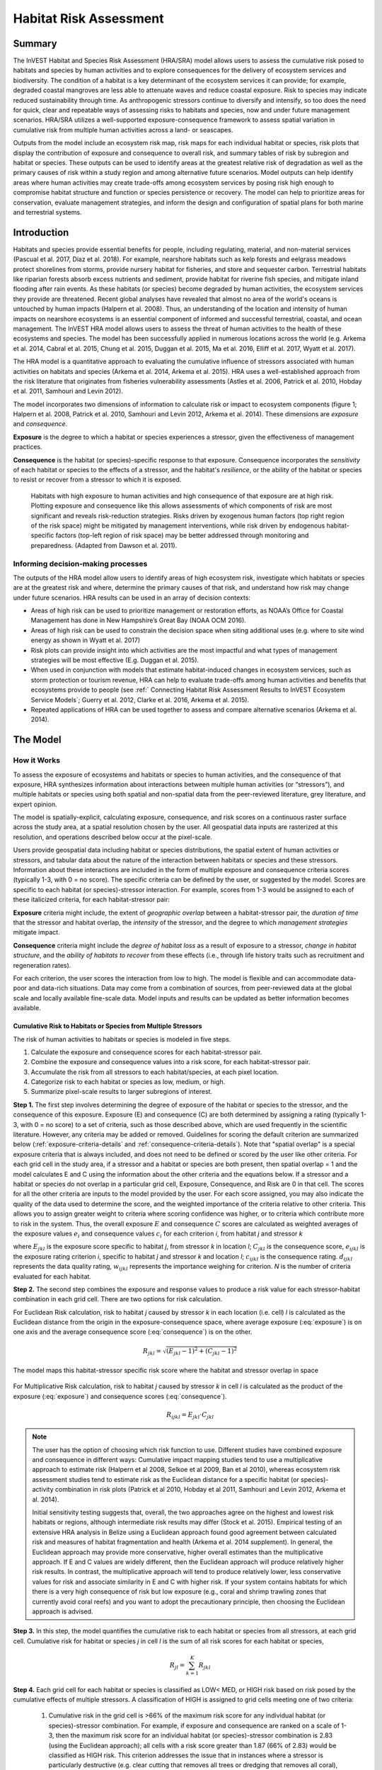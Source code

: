 .. _habitat_risk_assessment:

***********************
Habitat Risk Assessment
***********************

Summary
=======

The InVEST Habitat and Species Risk Assessment (HRA/SRA) model allows users to assess the cumulative risk posed to habitats and species by human activities and to explore consequences for the delivery of ecosystem services and biodiversity.  The condition of a habitat is a key determinant of the ecosystem services it can provide; for example, degraded coastal mangroves are less able to attenuate waves and reduce coastal exposure.  Risk to species may indicate reduced sustainability through time.  As anthropogenic stressors continue to diversify and intensify, so too does the need for quick, clear and repeatable ways of assessing risks to habitats and species, now and under future management scenarios.  HRA/SRA utilizes a well-supported exposure-consequence framework to assess spatial variation in cumulative risk from multiple human activities across a land- or seascapes.

Outputs from the model include an ecosystem risk map, risk maps for each individual habitat or species, risk plots that display the contribution of exposure and consequence to overall risk, and summary tables of risk by subregion and habitat or species. These outputs can be used to identify areas at the greatest relative risk of degradation as well as the primary causes of risk within a study region and among alternative future scenarios. Model outputs can help identify areas where human activities may create trade-offs among ecosystem services by posing risk high enough to compromise habitat structure and function or species persistence or recovery. The model can help to prioritize areas for conservation, evaluate management strategies, and inform the design and configuration of spatial plans for both marine and terrestrial systems.

Introduction
============

Habitats and species provide essential benefits for people, including regulating, material, and non-material services (Pascual et al. 2017, Díaz et al. 2018). For example, nearshore habitats such as kelp forests and eelgrass meadows protect  shorelines from storms, provide nursery habitat for fisheries, and store and sequester carbon. Terrestrial habitats like riparian forests absorb excess nutrients and sediment, provide habitat for riverine fish species, and mitigate inland flooding after rain events. As these habitats (or species) become degraded by human activities, the ecosystem services they provide are threatened. Recent global analyses have revealed that almost no area of the world's oceans is untouched by human impacts (Halpern et al. 2008). Thus, an understanding of the location and intensity of human impacts on nearshore ecosystems is an essential component of informed and successful terrestrial, coastal, and ocean management. The InVEST HRA model allows users to assess the threat of human activities to the health of these ecosystems and species.  The model has been successfully applied in numerous locations across the world (e.g. Arkema et al. 2014, Cabral et al. 2015, Chung et al. 2015, Duggan et al. 2015, Ma et al. 2016, Elliff et al. 2017, Wyatt et al. 2017).

The HRA model is a quantitative approach to evaluating the cumulative influence of stressors associated with human activities on habitats and species (Arkema et al. 2014, Arkema et al. 2015). HRA uses a well-established approach from the risk literature that originates from fisheries vulnerability assessments (Astles et al. 2006, Patrick et al. 2010, Hobday et al. 2011, Samhouri and Levin 2012).  

The model incorporates two dimensions of information to calculate risk or impact to ecosystem components (figure 1; Halpern et al. 2008, Patrick et al. 2010, Samhouri and Levin 2012, Arkema et al. 2014). These dimensions are *exposure* and *consequence*. 

**Exposure** is the degree to which a habitat or species experiences a stressor, given the effectiveness of management practices. 

**Consequence** is the habitat (or species)-specific response to that exposure. Consequence incorporates the *sensitivity* of each habitat or species to the effects of a stressor, and the habitat's *resilience*, or the ability of the habitat or species to resist or recover from a stressor to which it is exposed.

.. figure:: habitat_risk_assessment/risk_plot.jpg

   Habitats with high exposure to human activities and high consequence of that exposure are at high risk. Plotting exposure and consequence like this allows assessments of which components of risk are most significant and reveals risk-reduction strategies. Risks driven by exogenous human factors (top right region of the risk space) might be mitigated by management interventions, while risk driven by endogenous habitat-specific factors (top-left region of risk space) may be better addressed through monitoring and preparedness. (Adapted from Dawson et al. 2011).

Informing decision-making processes
-----------------------------------
The outputs of the HRA model allow users to identify areas of high ecosystem risk, investigate which habitats or species are at the greatest risk and where, determine the primary causes of that risk, and understand how risk may change under future scenarios. HRA results can be used in an array of decision contexts:

* Areas of high risk can be used to prioritize management or restoration efforts, as NOAA’s Office for Coastal Management has done in New Hampshire’s Great Bay (NOAA OCM 2016).
* Areas of high risk can be used to constrain the decision space when siting additional uses (e.g. where to site wind energy as shown in Wyatt et al. 2017)
* Risk plots can provide insight into which activities are the most impactful and what types of management strategies will be most effective (E.g. Duggan et al. 2015).
* When used in conjunction with models that estimate habitat-induced changes in ecosystem services, such as storm protection or tourism revenue, HRA can help to evaluate trade-offs among human activities and benefits that ecosystems provide to people (see :ref:` Connecting Habitat Risk Assessment Results to InVEST Ecosystem Service Models`; Guerry et al. 2012, Clarke et al. 2016, Arkema et al. 2015).
* Repeated applications of HRA can be used together to assess and compare alternative scenarios (Arkema et al. 2014).



The Model
=========

How it Works
------------

To assess the exposure of ecosystems and habitats or species to human activities, and the consequence of that exposure, HRA synthesizes information about interactions between multiple human activities (or “stressors”), and multiple habitats or species using both spatial and non-spatial data from the peer-reviewed literature, grey literature, and expert opinion. 

The model is spatially-explicit, calculating exposure, consequence, and risk scores on a continuous raster surface across the study area, at a spatial resolution chosen by the user. All geospatial data inputs are rasterized at this resolution, and operations described below occur at the pixel-scale.

Users provide geospatial data including habitat or species distributions, the spatial extent of human activities or stressors, and tabular data about the nature of the interaction between habitats or species and these stressors.  Information about these interactions are included in the form of multiple exposure and consequence criteria scores (typically 1-3, with 0 = no score). The specific criteria can be defined by the user, or suggested by the model. Scores are specific to each habitat (or species)-stressor interaction.  For example, scores from 1-3 would be assigned to each of these italicized criteria, for each habitat-stressor pair:

**Exposure** criteria might include, the extent of *geographic overlap* between a habitat-stressor pair, the *duration of time* that the stressor and habitat overlap, the *intensity* of the stressor, and the degree to which *management strategies* mitigate impact. 

**Consequence** criteria might include the *degree of habitat loss* as a result of exposure to a stressor, *change in habitat structure*, and the *ability of habitats to recover* from these effects (i.e., through life history traits such as recruitment and regeneration rates). 

For each criterion, the user scores the interaction from low to high. The model is flexible and can accommodate data-poor and data-rich situations. Data may come from a combination of sources, from peer-reviewed data at the global scale and locally available fine-scale data. Model inputs and results can be updated as better information becomes available.


.. _hra-equations:

Cumulative Risk to Habitats or Species from Multiple Stressors
^^^^^^^^^^^^^^^^^^^^^^^^^^^^^^^^^^^^^^^^^^^^^^^^^^^^^^^^^^^^^^

The risk of human activities to habitats or species is modeled in five steps.

1. Calculate the exposure and consequence scores for each habitat-stressor pair.
2. Combine the exposure and consequence values into a risk score, for each habitat-stressor pair.
3. Accumulate the risk from all stressors to each habitat/species, at each pixel location.
4. Categorize risk to each habitat or species as low, medium, or high.
5. Summarize pixel-scale results to larger subregions of interest.

**Step 1.** The first step involves determining the degree of exposure of the habitat or species to the stressor, and the consequence of this exposure. Exposure (E) and consequence (C) are both determined by assigning a rating (typically 1-3, with 0 = no score) to a set of criteria, such as those described above, which are used frequently in the scientific literature. However, any criteria may be added or removed. Guidelines for scoring the default criterion are summarized below (:ref:`exposure-criteria-details` and :ref:`consequence-criteria-details`). Note that "spatial overlap" is a special exposure criteria that is always included, and does not need to be defined or scored by the user like other criteria. For each grid cell in the study area, if a stressor and a habitat or species are both present, then spatial overlap = 1 and the model calculates E and C using the information about the other criteria and the equations below.  If a stressor and a habitat or species do not overlap in a particular grid cell, Exposure, Consequence, and Risk are 0 in that cell. The scores for all the other criteria are inputs to the model provided by the user. For each score assigned, you may also indicate the quality of the data used to determine the score, and the weighted importance of the criteria relative to other criteria. This allows you to assign greater weight to criteria where scoring confidence was higher, or to criteria which contribute more to risk in the system. Thus, the overall exposure :math:`E` and consequence :math:`C` scores are calculated as weighted averages of the exposure values :math:`e_i` and consequence values :math:`c_i`  for each criterion *i*, from habitat *j* and stressor *k*

.. math:: E_{jkl} = \frac{\sum^N_{i=1}\frac{e_{ijkl}}{d_{ijkl}\cdot w_{ijkl}}} {\sum^N_{i=1}\frac{1}{d_{ijkl} \cdot w_{ijkl}}}
   :label: exposure

.. math:: C_{jkl} = \frac{\sum^N_{i=1}\frac{c_{ijkl}}{d_{ijkl}\cdot w_{ijkl}}}{\sum^N_{i=1}\frac{1}{d_{ijkl} \cdot w_{ijkl}}}
   :label: consequence

where :math:`E_{jkl}` is the exposure score specific to habitat *j*, from stressor *k* in location *l*; :math:`C_{jkl}` is the consequence score, :math:`e_{ijkl}` is the exposure rating criterion *i*, specific to habitat *j* and stressor *k* and location *l*; :math:`c_{ijkl}` is the consequence rating. :math:`d_{ijkl}` represents the data quality rating, :math:`w_{ijkl}` represents the importance weighing for criterion. *N* is the number of criteria evaluated for each habitat.

**Step 2.** The second step combines the exposure and response values to produce a risk value for each stressor-habitat combination in each grid cell. There are two options for risk calculation.

For Euclidean Risk calculation, risk to habitat *j* caused by stressor *k* in each location (i.e. cell) *l* is calculated as the Euclidean distance from the origin in the exposure-consequence space, where average exposure (:eq:`exposure`) is on one axis and the average consequence score (:eq:`consequence`) is on the other.

.. math:: R_{jkl} = \sqrt{(E_{jkl}-1)^2+(C_{jkl}-1)^2}

The model maps this habitat-stressor specific risk score where the habitat and stressor overlap in space

.. figure:: habitat_risk_assessment/risk_plot2.jpg

For Multiplicative Risk calculation, risk to habitat *j* caused by stressor *k* in cell *l* is calculated as the product of the exposure (:eq:`exposure`) and consequence scores (:eq:`consequence`).

.. math:: R_{ijkl} = E_{jkl} \cdot C_{jkl}


.. note::
  The user has the option of choosing which risk function to use.  Different studies have combined exposure and consequence in different ways: Cumulative impact mapping studies tend to use a multiplicative approach to estimate risk (Halpern et al 2008, Selkoe et al 2009, Ban et al 2010), whereas ecosystem risk assessment studies tend to estimate risk as the Euclidean distance for a specific habitat (or species)-activity combination in risk plots (Patrick et al 2010, Hobday et al 2011, Samhouri and Levin 2012, Arkema et al. 2014). 

  Initial sensitivity testing suggests that, overall, the two approaches agree on the highest and lowest risk habitats or regions, although intermediate risk results may differ (Stock et al. 2015). Empirical testing of an extensive HRA analysis in Belize using a Euclidean approach found good agreement between calculated risk and measures of habitat fragmentation and health (Arkema et al. 2014 supplement). In general, the Euclidean approach may provide more conservative, higher overall estimates than the multiplicative approach.  If E and C values are widely different, then the Euclidean approach will produce relatively higher risk results. In contrast, the multiplicative approach will tend to produce relatively lower, less conservative values for risk and associate similarity in E and C with higher risk. If your system contains habitats for which there is a very high consequence of risk but low exposure (e.g., coral and shrimp trawling zones that currently avoid coral reefs) and you want to adopt the precautionary principle, then choosing the Euclidean approach is advised. 

**Step 3.** In this step, the model quantifies the cumulative risk to each habitat or species from all stressors, at each grid cell. Cumulative risk for habitat or species *j* in cell *l* is the sum of all risk scores for each habitat or species,

.. math:: R_{jl} = \sum^K_{k=1} R_{jkl}

**Step 4.** Each grid cell for each habitat or species is classified as LOW< MED, or HIGH risk based on risk posed by the cumulative effects of multiple stressors. A classification of HIGH is assigned to grid cells meeting one of two criteria:

   1)	Cumulative risk in the grid cell is >66% of the maximum risk score for any individual habitat (or species)-stressor combination.  For example, if exposure and consequence are ranked on a scale of 1-3, then the maximum risk score for an individual habitat (or species)-stressor combination is 2.83 (using the Euclidean approach); all cells with a risk score greater than 1.87 (66% of 2.83) would be classified as HIGH risk.  This criterion addresses the issue that in instances where a stressor is particularly destructive (e.g. clear cutting that removes all trees or dredging that removes all coral), additional stressors (e.g. hiking trails or recreation fishing) will not further increase the risk of habitat degradation.

   2)	Cumulative risk in the grid cell is >66% of the total possible cumulative risk.  Total possible cumulative risk is based on both the maximum risk score for an individual habitat (or species)-stressor combination and the maximum number of stressors that can occupy a particular grid cell in the study area (see next paragraph).  Maximum number of overlapping stressors = 3 if, in the entire study region, no more than 3 stressors (e.g., agriculture run-off, marine aquaculture and marine transportation) are likely to occur in a single grid cell. Total possible cumulative risk in this case would be 8.49 (based on the Euclidean approach; the maximum risk score for a single habitat (or species)-stressor combination X the maximum number of overlapping stressors = 2.83 x 3 = 8.49).  This criterion addresses the issue that even when a single stressor is not particularly detrimental the cumulative effect of multiple stressors causes is high.

Cells are classified as MED if they have individual stressor or cumulative risk scores between 33%-66% of the total possible cumulative risk score. Cells are classified as LOW risk if they have individual or cumulative risk scores of 0-33% of the total possible risk score for a single stressor or multiple stressors, respectively.

The maximum number of overlapping stressors is determined by the model. It is the total number of stressors in the study area; however, it is unlikely that all stressors will ever realistically overlap in a single grid cell. The model examines overlap in stressors to get the highest number of overlapping stressors.

**Step 5.** In the final step, risk is summarized in any number of subregions within the sudy area. In a spatial planning process, subregions are often units of governance (i.e., coastal planning regions, states or provinces) within the boundaries of the planning area. At the subregional scale, score for spatial overlap (a default exposure criteria) is based on the fraction of habitat area in a subregion that overlaps with a human activity (see below for more detail). The subregional score for all other E and C criteria are the average E and C score across all grid cells in the subregion. Risk is estimated either using the Euclidean distance or multiplicative approach (see above).


Cumulative Risk to the Ecosystem from Multiple Stressors
^^^^^^^^^^^^^^^^^^^^^^^^^^^^^^^^^^^^^^^^^^^^^^^^^^^^^^^^
To provide an integrative index of risk across all habitats or species in a grid cell, the model also calculates ecosystem risk. Ecosystem risk for each grid cell *l* is the sum of habitat or species risk scores in that cell.

.. math:: R_{l}= \sum^J_{j=1} R_{jl}


Ecosystem risk will increase with an increasing number of co-occurring habitats or species.


Exposure and Consequence Criteria in More Detail
^^^^^^^^^^^^^^^^^^^^^^^^^^^^^^^^^^^^^^^^^^^^^^^^

The model allows for any number of criteria to be used when evaluating the risk to habitat areas. As a default, the model provides a set of typical considerations for evaluating risk of stressors to habitats. With the exception of spatial overlap at a grid cell scale, these criteria are rated on a scale of 1-3, with 0 = no score.  However, the user is not constrained to the 1-3 scale. As long as there is consistency across the rating scores within a single model run, other scales (e.g. 1-5, 1-10) may be used. In all cases higher numbers represent greater exposure or consequence and result in higher risk scores. **Using a score of 0 will always indicate that the given criteria should be excluded from Exposure & Consequence equations.**  

For technical guidance on how to prepare this input data, see :ref:`hra-criteria-csv`. For 

.. _exposure-criteria-details:

Default Exposure Criteria
"""""""""""""""""""""""""

1. **Spatial overlap .**  To assess spatial overlap in the study area, the model uses maps of the distribution of habitats or species and stressors.  

   **Habitat maps** can represent biotic (e.g. eelgrass or kelp) or abiotic (e.g. hard or soft bottom) habitat types, or species. The user defines the detail of habitat classification. For example, habitats can be defined as biotic or abiotic, by taxa (e.g., coral, seagrass, mangrove), by species (e.g., red, black mangroves) or in whatever scheme the user desires.  In a species risk assessment, we recommend specifying a single species, but the user could also indicate a taxa. In order for additional detail or specificity to be useful and change the outcome of the model, these habitat classifications should correspond with differences between how habitats or species respond to the stressors.

   **Stressor maps** represent the footprint, or spatial extent, of the stressor activity. In addition, a "zone of influence" or "buffer" can be assigned to each stressor, representing the distance over which the effects of the stressor spread beyond its actual footprint in the input map. For some stressors, such as foot trails through a forest, this distance will be small. For other stressors, such as finfish aquaculture pens where nutrients spread 300-500m or forest clearcutting where edge effects can extend up to 1km, this distance may be large. The user can specify whether the impacts of the stressor decay linearly or exponentially from the footprint of the stressor to the outer extent of the zone of influence. The model uses the distance of the zone of influence of a stressor to create an intermediate output that is a map of the stressor footprint buffered by the zone of influence (rounding down to the nearest pixel unit; e.g., a buffer distance of 600m will round down to 500m if the resolution of analysis is 250m). 

   **For each grid cell**, if the habitat or species overlaps with a stressor, then spatial overlap = 1 and the model calculates exposure, consequence and risk using scores for the other criteria (below).  If a habitat or species does not overlap with a stressor in a particular grid cell, then the model sets exposure, consequence and risk = 0 in that particular grid cell.

   **At the subregional scale**, the model calculates spatial overlap scores as follows. For each subregion, the fraction of area of each habitat that overlaps with each stressor is the *percentage_overlap*. Then, the spatial overlap score follows this equation:

    maximum_criteria_score * percentage_overlap + minimum_criteria_score * (1 - percentage_overlap)  

   For example, if 50% of a habitat's area is overlapped by a stressor, and our criteria scale is 1-3, then: 
   3 * 0.5 + 1 * (1 - 0.5) = 2.  Lastly, the model averages the spatial overlap score with the average exposure score for the subregion.  If there is no spatial overlap between the habitat and stressor at the subregional scale, then exposure = 0, consequence = 0 and risk = 0. If there are no exposure scores for that habitat-stressor combination, but spatial overlap does exist, the score will be entirely the spatial overlap.

2. **Overlap time rating.**  Temporal overlap is the duration of time that the habitat or species and the stressor experience spatial overlap. Some stressors, such as permanent structures, are present year-round. Other stresors are seasonal, such as certain fishing practices or recreational activities. Similarly, some habitats (e.g. mangroves) or species are present year round, while others are more ephemeral (e.g. some seagrasses or perennial understory vegetation).

   *If criteria are scored on a 1-3 scale, the following is a suggestion for scoring temporal overlap:*

   ================ ========================================================= ======================================================== ========================================================= ============
   Score:               1 (low)                                                   2 (medium)                                               3 (high)                                                  0 (no score)
   ================ ========================================================= ======================================================== ========================================================= ============
   Temporal overlap Habitat and stressor co-occur for 0-4 months of the year  Habitat and stressor co-occur for 4-8 months of the year Habitat and stressor co-occur for 8-12 months of the year N/A
   ================ ========================================================= ======================================================== ========================================================= ============

   *Choose "0" to exclude this criterion from your assessment.*

3. **Intensity rating.** Exposure depends not only on whether the habitat and stressor overlap in space and time, but also on the intensity of the stressor. Some examples: The intensity of nutrient-loading stress associated with netpen salmon aquaculture is related to the number of salmon in the farm and how much waste is released into the surrounding environment. The intensity of destructive shellfish harvesting is related to the number of harvesters and the harvest practices. You can use this intensity criteria to explore how changes in the intensity of one stressor might affect risk to habitats.  For example, one could change the intensity score to represent changes in the stocking density of a salmon farm in a future scenario.  One can also use this ranking to incorporate relative differences in the intensity of different stressors within the study region.  For example, different types of marine transportation may have different levels of intensity.  For example, cruise ships may be a more intense stressor than water taxis because they release more pollutants than the taxis do.

   *If criteria are scored on a 1-3 scale, the following is a suggestion for scoring intensity:*

   ========= ============= ================ ============== ============
   Score           1               2               3             0
   ========= ============= ================ ============== ============
   Intensity Low intensity Medium intensity High intensity N/A
   ========= ============= ================ ============== ============

   *Choose "0" to exclude this criterion from your assessment.*

4. **Management strategy effectiveness rating.** Management can limit the negative impacts of human activities on habitats. For example, regulations that require a minimum height for overwater structures reduce the shading impacts of overwater structures on submerged aquatic vegetation. Thus, effective management strategies will reduce the exposure from stressors to habitats or species. The effectiveness of management of each stressor is scored relative to other stressors in the region.  So if there is a stressor that is very well managed such that it imparts much less stress on the system than other stressors, classify management effectiveness as "very effective."  In general, however, the management of most stressors is likely to be "not effective."  After all, you are including them as stressors because they are having some impact on habitats. You can then use this criterion to explore changes in management between scenarios, such as the effect of changing development from high impact (which might receive a score of "not effective") to low impact (which might receive a score of "very effective)."  As with all criteria, higher numbers represent greater exposure and result in higher risk scores.

   *If criteria are scored on a 1-3 scale, the following is a suggestion for scoring management effectiveness:*


   ======================== ============== ================== ============================= ============
   Score                         1                 2                3                             0
   ======================== ============== ================== ============================= ============
   Management effectiveness Very effective Somewhat effective Not effective, poorly managed N/A
   ======================== ============== ================== ============================= ============

   *Choose "0" to exclude this criterion from your assessment.*


5. **Other** exposure criteria may be used in addition to, or instead of, the criteria listed above.

.. _consequence-criteria-details:

Default Consequence Criteria
""""""""""""""""""""""""""""

The risk of a habitat or species being degraded by a stressor depends on the consequence of exposure.  Consequence is determined by both the *sensitivity* of a habitat to a specific stressor and the *resilience* of a habitat to resist and recover from disturbance in general. As a default, the model includes three specific measures of sensitivity (change in area, change in structure, and frequency of similar natural disturbance) and four measures of resilience (natural mortality rate, recruitment rate, age at maturity, and connectivity). Each is described below.

1. **Change in area rating.** Change in area is measured as the percent change in extent of a habitat or species when exposed to a given stressor and is a measure of sensitivity of the habitat or species to the stressor. Habitats or species that lose a high percentage of their areal extent when exposed to a given stressor are highly sensitive, while those habitats that lose little area are less sensitive.

   *If criteria are scored on a 1-3 scale, the following is a suggestion for scoring change in area:*

   ============== ======================== ============================ =========================== ============
   Score               1                           2                          3                               0 
   ============== ======================== ============================ =========================== ============
   Change in area Low loss in area (0-20%) Medium loss in area (20-50%) High loss in area (50-100%) N/A
   ============== ======================== ============================ =========================== ============

   *Choose "0" to exclude this criterion from your assessment.*

2. **Change in structure rating.** For biotic habitats, the change in structure is the percentage change in structural density of the habitat when exposed to a given stressor. For example, change in structure would be the change in tree density (or vertical or horizontal complexity) for forest systems or change in polyp density for corals. Habitats that lose a high percentage of their structure when exposed to a given stressor are highly sensitive, while habitats that lose little structure are less sensitive. For abiotic habitats, the change in structure is the amount of structural damage sustained by the habitat. Sensitive abiotic habitats will sustain complete or partial damage, while those that sustain little to no damage are more resistant. For example, gravel or muddy bottoms will sustain partial or complete damage from bottom trawling while hard bedrock bottoms will sustain little to no damage.  For species, change in structure can be used to capture changes to population structure, for example in age or gender distribution

   *If criteria are scored on a 1-3 scale, the following is a suggestion for scoring change in structure:*

   =================== ======================================================================================================================== ======================================================================================================================= ==================================================================================================================== ============
   Score                    1                                                                                                                           2                                                                                                                     3                                                                                                                        0 
   =================== ======================================================================================================================== ======================================================================================================================= ==================================================================================================================== ============
   Change in structure Low loss in structure (for biotic habitats, 0-20% loss in density, for abiotic habitats, little to no structural damage) Medium loss in structure (for biotic habitats, 20-50% loss in density, for abiotic habitats, partial structural damage) High loss in structure (for biotic habitats, 50-100% loss in density, for abiotic habitats, total structural damage) N/A
   =================== ======================================================================================================================== ======================================================================================================================= ==================================================================================================================== ============

   *Choose "0" to exclude this criterion from your assessment.*

3. **Frequency of natural disturbance rating.** If a habitat or species is naturally frequently perturbed in a way similar to the anthropogenic stressor, it may be more resistant to comparable anthropogenic stress. For example, habitats in areas that experience periodical delivery of nutrient subsidies (i.e. from upwelling or allocthonous inputs such as delivery of intertidal plant material to subtidal communities) are adapted to variable nutrient conditions and may be more resistant to nutrient loading from netpen salmon aquaculture.  Similarly, forests with historical wind-throw events may be better adapted to selective logging.  This criterion is scored separately for each habitat or species-stressor combination, such that being adapted to variable nutrient conditions increases resistance to nutrient loading from salmon aquaculture but not destructive fishing. However, an alternative naturally occurring stress like high storm frequency may increase resistance to destructive fishing, because both stressors impact habitats in similar ways. High rates of comparable natural disturbance imply greater resilience and are therefore scored lower.

   *If criteria are scored on a 1-3 scale, the following is a suggestion for scoring natural disturbance frequencies:*

   ======================================== ========================== =============================================== ============================= ============
   Score                                         1                             2                                             3                                 0 
   ======================================== ========================== =============================================== ============================= ============
   Frequency of similar natural disturbance Frequent (daily to weekly) Intermediate frequency (several times per year) Rare (annually or less often) N/A
   ======================================== ========================== =============================================== ============================= ============

   *Choose "0" to exclude this criterion from your assessment.*

.. note:: The following consequence criteria are Resilience Attributes.  These include life history traits such as regeneration rates and recruitment patterns that influence the ability of habitats or species to recover from disturbance.  We treat recovery potential as a function of natural mortality, recruitment, age of maturity, and connectivity.

4. **Natural mortality rate rating (biotic habitats only).** Habitats or species with high natural mortality rates are generally more productive and more capable of recovery and therefore scored as less impacted by a disturbance (i.e. higher mortality rates are given lower scores). As with all criteria, higher numbers represent greater exposure or consequence and result in higher risk scores.

   *If criteria are scored on a 1-3 scale, the following is a suggestion for scoring natural mortality rates:*


   ====================== ================================== ================================ ========================== ============
   Score                       1                                     2                              3                              0 
   ====================== ================================== ================================ ========================== ============
   Natural mortality rate High mortality (e.g.80% or higher) Moderate mortality (e.g. 20-50%) Low mortality (e.g. 0-20%) N/A
   ====================== ================================== ================================ ========================== ============

   *Choose "0" to exclude this criterion from your assessment.*

5. **Recruitment rating (biotic habitats only).** Frequent recruitment increases recovery potential by increasing the chance that incoming recruits can re-establish a population in a disturbed area.  I.e. Higher recruitment confers greater resilience and is therefore scored lower. As with all criteria, higher numbers represent greater exposure or consequence and result in higher risk scores.

   *If criteria are scored on a 1-3 scale, the following is a suggestion for scoring natural recruitment rate:*


   ======================== ==================== ============= ============ ============
   Score                         1                       2           3                0 
   ======================== ==================== ============= ============ ============
   Natural recruitment rate Annual or more often Every 1-2 yrs Every 2+ yrs N/A
   ======================== ==================== ============= ============ ============

   *Choose "0" to exclude this criterion from your assessment.*

6. **Age at maturity/recovery time.** Biotic habitats or species that reach maturity earlier are likely to be able to recover more quickly from disturbance than those that take longer to reach maturity.  For habitats, we refer to maturity of the habitat as a whole (i.e., a mature kelp or temperate forest) rather than reproductive maturity of individuals.  For abiotic habitats, shorter recovery times for habitats such as mudflats decrease the consequences of exposure to human activities. In contrast, habitats made of bedrock will only recover on geological time scales, greatly increasing the consequences of exposure.

   *If criteria are scored on a 1-3 scale, the following is a suggestion for scoring maturity/recovery time:*


   ============================= ============== ========== ================ ============
   Score                         1              2          3                0
   ============================= ============== ========== ================ ============
   Age at maturity/recovery time Less than 1 yr 1-10yrs    More than 10 yrs N/A
   ============================= ============== ========== ================ ============

   *Choose "0" to exclude this criterion from your assessment.*

7. **Connectivity rating (biotic habitats only).** Close spacing of habitat patches or population subgroups increases the recovery potential of a habitat or species by increasing the chance that incoming recruits can re-establish a population in a disturbed area.  Connectivity is relative to the distance a recruit can travel.  For example, patches that are 10km apart may be considered poorly connected for a species whose larvae or seeds can only travel hundreds of meters and well connected for a species whose larvae or seeds can travel hundreds of kilometers.  As with all criteria, higher numbers represent greater exposure or consequence and result in higher risk scores.

   *If criteria are scored on a 1-3 scale, the following is a suggestion for scoring connectivity:*


   ============ ================================================ =================== ================================================ ============
   Score                                1                                 2          3                                                      0
   ============ ================================================ =================== ================================================ ============
   Connectivity Highly connected relative to dispersal distances Medium connectivity Low connectively relative to dispersal distances N/A
   ============ ================================================ =================== ================================================ ============

   *Choose "0" to exclude this criterion from your assessment.*

Using Spatially Explicit Criteria
^^^^^^^^^^^^^^^^^^^^^^^^^^^^^^^^^

As an alternative to assigning a single rating to a criterion that is then applied to the whole study region, the model allows for spatially explicit criteria to be used as an input. Spatially explicit criteria ratings can be used for any of the exposure or consequence criteria. For example, the user could differentiate between areas of high and low recruitment for a particular habitat or species within the study area.  As another example, the user may have information on spatial variation in a human activity, such as alternative tinning and logging plans, which could influence the intensity rating of this stressor. The spatially explicit criteria are vector or raster layers, where each feature or raster value may contain a separate rating for that particular area. (See the :ref:`spatially-explicit-data` section for technical details on how to prepare and use spatially explicit criteria.)

.. _data-quality-details:

Guidelines for Scoring Data Quality and Weights
^^^^^^^^^^^^^^^^^^^^^^^^^^^^^^^^^^^^^^^^^^^^^^^

Risk assessment is an integrative process, which requires a substantial amount of data on many attributes of human and ecological systems. It is likely that some aspects of the risk assessment will be supported by high quality data and other aspects will be subject to limited data availability and high uncertainty. The user has the option of scoring data quality to put greater weight on the criteria for which confidence is higher in the calculation of risk (eq. 2 and 3). We hope that by including the option to rate data quality in the model, users will be aware of some sources of uncertainty in the risk assessment, and will therefore be cautious when using results derived from low quality data. In addition, the information generated from this rating process can be used to guide research and monitoring effects to improve data quality and availability. We suggest the users first run the model with the same data quality score (e.g., 2) for all the criteria to determine if the overall patterns make sense based just on relationships between the stressors and habitats. Next, if users have excellent data quality for a given criteria, they should then re-run the model using a 1 to indicate high data quality, and if they do not have verified information on the data quality of specify a 3 to indicate lower and data quality.

For each exposure and consequence score, users can indicate the quality of the data that were used to determine the score on a sliding scale where 1 indicates the highest quality data and anything above that is increasingly untrustworthy.

===================================================================================================================================================== ==================================================================================================================================================================== =====================================================================================================================
Best data (1)                                                                                                                                            Adequate data (2)                                                                                                                                                        Limited data (3)
===================================================================================================================================================== ==================================================================================================================================================================== =====================================================================================================================
Substantial information is available to support the score and is based on data collected in the study region (or nearby) for the species in question. Information is based on data collected outside the study region, may be based on related species, may represent moderate or insignificant statistical relationships. No empirical literature exists to justify scoring for the species but a reasonable inference can be made by the user.
===================================================================================================================================================== ==================================================================================================================================================================== =====================================================================================================================

Similarly, the user can adjust the importance or “weight” of each criterion.  Each ecological system is unique and different criteria may be more important for some habitats or species than others.  For example, the recovery potential of a habitat or species may be more strongly dictated by recruitment rate than connectivity to other habitat patches.  We suggest the users first run the model with the same weight score (e.g., 2) for all the criteria to determine if the overall patterns make sense based on known relationships between the stressors and habitats or species. Next, if users have verified information on the importance of a given criteria, they should then re-run the model using a 1 or 3 to indicate higher or lower importance, respectively.

   ================================ =========================================================================== ========================================================================= ===================================================================================================
   ..                               Most important (1)                                                          Moderately important (2)                                                  Least important (3)
   ================================ =========================================================================== ========================================================================= ===================================================================================================
   Relative importance of criterion Criterion is especially important in determining the impact of the stressor Criterion is somewhat important in determining the impact of the stressor Criterion is less important, relative to other criterion, in determining the impact of the stressor
   ================================ =========================================================================== ========================================================================= ===================================================================================================




Limitations and Assumptions
---------------------------

Limitations
^^^^^^^^^^^

1. **Results are limited by data quality**: The accuracy of the model results is limited by the availability and quality of input data. Especially in the case of crtieria scores, using high quality data such as those from recent local assessments replicated at several sites within the study region for the species in question will yield more accurate results than using lower quality data that are collected at a distant location with limited spatial or temporal coverage. In most cases, users will need to use information from other geographic locations for some of the stressor-habitat or species combinations because most of the data on the effects of some stressors have only been collected in a limited number of locations worldwide. To overcome these data limitations, we include a data quality score in the analysis.  This score allows users to down-weight criteria for which data quality is low.

2. **Results should be interpreted on a relative scale**: Due to the nature of the scoring process, results can be used to compare the risk of several human activities among several habitats or species within the study region (which can range in size from small local scales to a global scale), but should not be used to compare risk calculations from separate analyses.  Uncertainty analysis has shown broad qualitative trends in this type of impact mapping to be robust (Stock 2016).  Empirical testing of HRA elsewhere has shown strong relationships between modeled risk and habitat fragmentation and health (Arkema et al. 2014).  As empirical data become available locally, a great avenue of future work would be to validate and relate regional risk scores to conditions of habitat quality (e.g., density, fragmentation, etc.).

3. **Results do not reflect the effects of past human activities**. The HRA model does not explicitly account for the effects of historical human activities on the current risk. Exposure to human activities in the past may affect the consequence of human activities in the present and future. For example, habitats or species may still be recovering from more destructive past fishing or land-use practices. If users have historical data on the exposure of habitats to human activities (e.g. spatial and temporal extent), and information on how this affects current consequence scores, they may include this information in the analysis for more accurate results.

4. **Results are based on equal weighting of criteria unless the user weights the criteria by importance or data quality**. The model calculates the exposure and consequence scores assuming that the effect of each criterion (i.e. spatial overlap and recruitment pattern) is of equal importance in the relative components of exposure and consequence. The relative importance of each of the criteria is poorly understood, so we assume equal importance. However, the user has the option to weight the importance of each criterion in determining overall risk.

5. **The model only assesses the risk of stressors that directly impact habitat by overlapping in space.** Stressors may impact habitats in other more indirect ways, but this model is not designed to incorporate those indirect effects. 

Assumptions
^^^^^^^^^^^

1. **Ecosystems around the world respond in similar ways to any given stressor**. Often information in the literature about the effect stressors have on habitats or species comes from only a few locations.  If using globally available data or data from other locations, users make the assumption that *ecosystems around the world respond in similar ways to any given stressor* (i.e. eelgrass in the Mediterranean responds to netpen aquaculture in the same way as eelgrass in British Columbia). To avoid making this assumption, users should use local data whenever possible.

2. **Cumulative risk is additive (vs. synergistic or antagonistic)**. The interaction of multiple stressors on marine ecosystems and species is poorly understood (see Crain et al. 2008, Teichert eta l. 2016) for more information). Interactions may be additive, synergistic or antagonistic. However, our ability to predict the type of interaction that will occur is limited. Due to the absence of reliable information on the conditions that determine additivity, synergism or antagonism, the model assumes additivity because it is the simplest approach. In some cases, the additive approach to assessing risk will underrepresent risk by missing interactions between stressors that might be synergistic or over-represent those that might cancel one another out.


.. _hra-data-needs:

Data Needs
==========

The model uses an interface to input all required and optional data, and a series of Comma Separated Value (CSV) files with which to score all criteria and their data quality and weight. This list describes all inputs that should be provided to the User Interface. See :ref:`hra-info-csv` section for details on preparing GIS data inputs.

.. figure:: habitat_risk_assessment/hra_ui.png
   :width: 900

1. **Workspace (required)**. Specify a workspace folder path where the model will save its results. If this folder does not already exist, the model will create it. ::

     Name: Path to a workspace folder. Avoid spaces.
     Sample path: C:/Users/NatCap/Documents/hra_workspace

2. **Results suffix (optional)**. Text that will be appended to the end of output file names. Use a suffix to differentiate model runs in the same workspace by providing a unique name for each scenario. If a new suffix is not provided and the same Workspace is used, the tool will overwrite previous results.

3. **Habitat & Stressor Information CSV or Excel File**. A table that contains required information about each habitat and stressor input layer, such as filepath, type, name, and buffer distance for the input layers. All columns must be filled, except that buffer distance is required only for stressor layers. (See more in the :ref:`hra-info-csv` section)::

     Name: File can be named anything, but avoid spaces.
     File Type: A CSV (.csv) or an Excel (.xlsx, .xls) file.
     Sample path: C:/Users/NatCap/Documents/hra_workspace/info.csv

4. **Criteria Scores CSV or Excel File (required)**. A table that contains the criteria scores for all habitats and stressors. The rating column on the table can also store the filepath to the optional spatially explicit criteria files. The Rating Instruction column is optional, used as a reference for filling out scores on the Rating column. (See more in the :ref:`hra-criteria-csv` section)::

     Name: File can be named anything, but avoid spaces.
     File Type: A CSV (.csv) or an Excel (.xlsx, .xls) file.
     Sample path: C:/Users/NatCap/Documents/hra_workspace/criteria.csv

.. note:: The provided sample Habitat & Stressor Information CSV and Criteria Scores CSV use Windows-style backward slashes in the filepaths. To account for this, if you are on MacOS and the file isn't found, backward slashes will automatically be converted to forward slashes. This could potentially cause problems if your path contains spaces; it's best to avoid spaces in file names.

5. **Resolution of Analysis (required)**. The grid cell size, in meters, that is desired for the analysis. This must be a whole number. The model will convert any vector-based habitat and stressor inputs into rasters with pixel width and height equal to this value. Any occurrence of a habitat or stressor within a cell will result in the cell registering as containing that habitat or stressor.

.. note:: The resolution of analysis should reflect the resolution of the habitat and stressor data that is available. For example, if input data includes small patches of seagrasses and kelp resolved at 100-200 meters, then choose a similar value for the model's reslution. If the input habitat data are coarse, then choose a larger value. We recommend running the model for the first time at a low resolution (1000m or 5000m) to verify that the model is running properly and then use a higher resolution in subsequent runs as needed.

6. **Maximum Criteria Score (required)** The maximum criteria score is the highest integer value assigned to any criteria rating within the assessment. This will be used as the upper bounded value against which all rating scores will be compared. For example, in a model run where the ratings scores vary from 0-3, this would be a 3. If the user chooses to use a different scale for ratings, however, this should be the highest value that could be potentially assigned to a criterion.

7. **Risk Equation (required)**. This selection chooses the equation that will be used when calculating risk to a given habitat. (See the :ref:`hra-equations` section.) The user may choose either a Euclidean risk model, or a Multiplicative risk model.

8. **Decay Equation (required)** This selection influences how the "zone of influence" (i.e., buffer distance) of a stressor will be applied to risk. The **stressor buffer distance in the Information CSV** or excel file can be degraded to provide a more accurate depiction of the influence of a stressor beyond its footprint. The decay equation decays the overall exposure rating. The options for decay are as follows. "None" will apply the full exposure to the full range of the stressor footprint plus buffer, without any decay. "Linear" and "Exponential" will use the stated equation as a model for decay from the edges of the footprint to the extent of the buffer distance.

8. **Area of Interest (Vector) (required)**. The model will use a vector file to generate a summary statistics table of averaged exposure, consequence, and risk values within each feature of this AOI, by habitat and stressor. The AOI should be projected. If the AOI vector contains more than one feature, there **MUST be a 'Name' attribute** with a unique name for each feature. ::

     Name: File can be named anything, but avoid spaces.
     File Type: A valid vector file such as shapefile, GeoJSON, or Geopackage.
     Sample path: C:/Users/NatCap/Documents/hra_workspace/aoi.shp

9. **Generate GeoJSONs for Web Visualization (optional)**. If this option is enabled, the model will generate GeoJSON files that can be visualized on the HRA web application at http://marineapps.naturalcapitalproject.org/ after the model run.


.. _hra-info-csv:

Habitat & Stressor Information (CSV or Excel Table and GIS Data)
----------------------------------------------------------------
This table (item 3 in :ref:`hra-data-needs`) instructs the model where to find the GIS data inputs for habitat and stressor layers. GIS data may be either raster or vector format. See the image below for an example. The following columns are required:

* NAME: choose a unique name for each input. These names must exactly match those appearing in the **Criteria Scores CSV**.
* PATH: the file path of the input dataset. These can be absolute filepaths (e.g. C:/InVEST_3.7.0/HabitatRiskAssess/Input/habitat_layers/eelgrass.shp) or a path that is relative to the location of this CSV file.
* TYPE: either "habitat" or "stressor"
* STRESSOR_BUFFER: The desired buffer distance (**meters**) to be used to expand a given stressor's influence, or footprint. This should be left blank for habitats, but must not be blank for stressors. Enter 0 if no buffering is desired for a given stressor. The model will round down this buffer distance to the nearest cell unit. e.g., a buffer distance of 600m will buffer a stressor's footprint by two grid cells if the resolution of analysis is 250m.

**Raster inputs:**  If a raster file is used, it should contain only values of **0** and **1**, where **1** represents the presence of a habitat or a stressor, and **0** represents absence of a habitat or a stressor. Any values other than 0 or 1 will be treated as 0. The raster input must be projected.

**Vector inputs:**  If a vector file is used, all the features in that vector are considered to represent the presence of the habitat or a stressor. The vector input must be projected.


.. figure:: habitat_risk_assessment/info_csv.PNG

    The table should have columns NAME, PATH, TYPE, and STRESSOR BUFFER (meters). The column names are case insensitive, but the path names are case sensitive.

.. _hra-criteria-csv:

Criteria Scores CSV
-------------------

The Criteria Scores CSV (or Excel) file will provide all the criteria information for the run of the Habitat and Species Risk Assessment model. This file contains information about the effect of each stressor on each habitat (i.e. the exposure and consequence scores) for the habitats and stressors in your analysis. A template for the criteria CSV file can be found in the sample data folder. Users should feel free to add or remove specific criteria, and fill in ratings on a scale of 1 to 3, or 1 to any other value, so long as the scale is the same for all criteria

.. figure:: habitat_risk_assessment/criteria_csv.PNG
   :width: 900

The template CSVs will contain no numerical ratings, only guidance on how each rating might be filled out. The user should use the best available data sources in order to obtain rating information. The columns of information include the following:

* **Rating**- This is a measure of a criterion's impact on a particular habitat or species, with regards to the overall ecosystem. The rating can be an integer or a path to a spatially explicit file (see :ref:`spatially-explicit-data`). Ratings may come from a combination of peer-reviewed sources at the global scale and locally available fine-scale data sources. Model inputs and results can be updated as better information becomes available. We provide guidance for well-known criteria on a scale of 1-3, but it should be noted that if information is available on a different scale, this can also be used. It is important to note, however, that all rating information across all CSVs should be on one consistent scale, regardless of what the upper bound is. A rating score of **0** will tell the model to ignore that particular criteria.
* **DQ**- This column represents the data quality of the score provided in the **Rating** column. Here the model gives the user a chance to down-weight less-reliable data sources, or up-weight particularly well-studied criteria. A low DQ (e.g. 1) indicates best data quality, while a high DQ (e.g. 3) indicates limited data quality. While we provide guidance for a scoring system of 1-3, the user should feel free to use any upper bound they feel practical, as long as the scale is consistent. The lower bound, however, should ALWAYS be 1, unless the user wishes to remove the entire criteria score by entering 0.
* **Weight**- Here the user is given the opportunity to up-weight criteria which they feel are particularly important to the system, independent of the data quality. A low Weight (e.g. 1) indicates more important criteria, while a high Weight (e.g. 3) indicates less important criteria. While we provide guidance for a scoring system from 1-3, the user should feel free to use any upper bound they feel practical, as long as the scale is consistent. The lower bound, however, should ALWAYS be 1 unless the user wishes to remove the entire criteria score by entering 0.
* **E/C**- This column indicates whether the given criteria are being applied to the exposure or the consequence portion of the chosen risk equation. We do not recommend changing these values for the default criteria, but if a new criterion is added, a value of **E** or **C** should be entered. By default, any criteria in the Sensitivity or Resilience categories will be assigned to Consequence (C) within the risk equations, and any criteria within the Exposure category will be assigned to Exposure (E) within the risk equation.

.. note:: **Which criteria are required?** - An accurate risk assessment should include information about all of the key components of risk (i.e., spatial overlap along with other relevant exposure and consequence criteria). Nevertheless, the model will produce estimates for risk so long as there is at least one Exposure and one Consequence criteria. Spatial overlap counts as an Exposure criteria, and it does not require a row in this table, it is always calculated.


.. note:: **Specifying No Interaction Between Habitat and Stressor** - As of InVEST 3.7.0 the HRA model will allow users to indicate that a habitat-stressor pair should have no interaction. This essentially means that the model will consider the habitat and stressor have no spatial overlap. To set a habitat - stressor pair to no overlap, simply fill in each criterion's "Rating" column with a 0 value for the given pair. ALL "Rating" values for that pair must be set to 0 for the model to consider the pair to have no interaction / overlap.

.. _spatially-explicit-data:

Preparing Spatially Explicit Criteria Layers
^^^^^^^^^^^^^^^^^^^^^^^^^^^^^^^^^^^^^^^^^^^^
For any of the criteria listed in the **Criteria Scores CSV**, instead of entering a single number for the **Rating**, a path to a GIS file may be entered instead, allowing the Rating for that criterion to vary across space. The Rating will be extracted from the spatial data as follows. If a raster file is used, its pixel values will be used as the Rating and therefore pixel values must be between 0 and the **Maximum Criteria Score**. If a vector file is used, the Rating value will be extracted from the attributes of the features. An attribute field "rating" must be present with values between 0 and the Maximum Criteria Score. 

.. _hra-interpreting-results:

Interpreting Results
====================

Risk assessment results can be used to explore strategies that would reduce the exposure of a particular habitat to a particular activity, such as reducing the extent or changing the location of an activity.  The model produces risk summaries for each habitat that compare the consequence and exposure scores for all activities at a subregional scale (**SUMMARY_STATISTICS.CSV**).  These help the user to understand if reducing exposure of particular activities through management actions is likely to reduce risk or if risk is driven by consequence, which is harder to perturb through management actions (see Figure 1 above). 

Model Outputs
-------------

Upon successful completion of the model, you will see new folders in your Workspace called "intermediate_outputs" and "outputs". These two folders will hold all outputs, both temporary and final that are used in a complete run of the model. While most users will be interested only in the Output folder data, we will describe all outputs below.

Output Folder
^^^^^^^^^^^^^
Each of these output files is saved in the "outputs" folder that is saved within the user-specified workspace directory:

+ TOTAL_RISK_habitat.tif

  + This raster layer depicts the habitat-specific cumulative risk from all the stressors in a grid cell. For example, "TOTAL_RISK_eelgrass" depicts the cumulative risk from all stressors on habitat "eelgrass". It is calculated on a cell-by-cell basis, where risk is calculated only where the habitat or species occurs and varies spatially based on the distribution (and scores) of stressors that affect that habitat or species (see :ref:`hra-equations`). This layer is informative for users who want to know how cumulative risk for a given habitat varies across a study region (e.g. identify hotspots where eelgrass or kelp is at high risk from multiple stressors). Hotspots of high cumulative risk may be targeted for restoration or monitoring.

+ TOTAL_RISK_Ecosystem.tif

  + This raster layer depicts the sum of habitat cumulative risk scores divided by the number of habitats occurring in each cell. It is best interpreted as an average risk across all habitats in a grid cell. For example, in a nearshore grid cell that contains some coral reef, mangrove and soft bottom habitat, the ecosystem risk value reflects the sum of risk to all three habitats in the cell.

+ RECLASS_RISK_habitat.tif

  + This raster layer depicts the reclassified habitat-specific risk from all the stressors in a grid cell into four categories, where 0 = No Risk, 1 = Low Risk, 2 = Medium Risk, and 3 = High Risk. Cells are classified as high risk if they have cumulative risk scores of 66%-100% of the total possible cumulative risk score. Cells are classified as medium risk if they have cumulative risk scores between 33%-66% of the total possible cumulative risk score. Cells are classified as low risk if they have cumulative risk scores of 0-33% of the total possible risk score for a single stressor or multiple stressors, respectively. If there's no stressor on a habitat cell, it is classified as no risk.

+ RECLASS_RISK_Ecosystem.tif

  + This raster layer depicts the reclassified ecosystem risk in each cell. It is best interpreted as a reclassified average index of risk across all habitats in a grid cell. The reclassification technique is similar to the one described above.

+ SUMMARY_STATISTICS.csv

  + This CSV file contains mean, minimum, and maximum exposure, consequence, and risk scores for each habitat-stressor pair, as well as habitat-specific scores in each subregion. If the "name" field is not given in the AOI vector, a "Total Region" value will be used to represent the entire AOI extent in the "SUBREGION" column on the table. Additionally, there are three columns "R_%HIGH", "R_%MEDIUM", "R_%LOW", indicating the percentage of high, medium, and low risk areas, respectively.


+ InVEST-Habitat-Risk-Assessment-log-YYYY-MM-DD--HH_MM_SS.txt

  + Each time the model is run a text file will appear in the workspace folder.  The file will list the parameter values for that run and be named according to the date and time.
  + Parameter log information can be used to identify detailed configurations of each of scenario simulation.

Visualization Outputs Folder (optional)
^^^^^^^^^^^^^^^^^^^^^^^^^^^^^^^^^^^^^^^

Each of these output files is saved in the "visualization_outputs" folder that is saved within the user-specified workspace directory. You may upload this folder to a web application that will visualize your results. See "Habitat Risk Assessment" at http://marineapps.naturalcapitalproject.org/.

+ RECLASS_RISK_habitat.geojson

  + This vector layer allows users to visualize reclassified habitat-specific risk from all the stressors into four categories, where 0 = No Risk, 1 = Low Risk, 2 = Medium Risk, and 3 = High Risk, in gradient color from white to red on a map.

+ RECLASS_RISK_Ecosystem.tif

  + This vector layer allows users to visualize reclassified ecosystem risk in each cell into four categories, where 0 = No Risk, 1 = Low Risk, 2 = Medium Risk, and 3 = High Risk, in gradient color from white to red on a map.

+ STRESSOR_stressor.geojson

  + This vector layer allows users to visualize stressor extent with orange color on a map.

+ SUMMARY_STATISTICS.csv

  + This is the same file from one in the Output Folder. It is copied here so users can just upload the visualization outputs folder to the HRA web application, with all the files in one place.


Intermediate Folder
^^^^^^^^^^^^^^^^^^^

The Intermediate folder contains files that were generated to support the final output calculations. All rasters within this file use the pixel size that the user specifies in the "Resolution of Analysis" text field of the :ref:`hra-data-needs` section.

+ \\aligned_raster.tif

  + A raster file aligned with all the other input layers, so they share the same projection, pixel size, dimensions, and bounding box.

+ \\base_raster.tif

  + If an input layer is a vector file, it will be converted to a raster file. If it's a habitat or stressor raster, a value of 1 on a pixel indicates the existence of the habitat or stressor, where 0s indicate non-existence. If it's a spatially explicit criteria file, a "Rating" column must exist on the attribute table, in order for the values to be converted to the raster grid.

+ \\C_habitat_stressor.tif

  + A raster file representing the calculated consequence scores on each pixel for the particular habitat-stressor combination.

+ \\C_num_habitat_stressor.tif

  + A raster file representing the calculated consequence numerator scores on each pixel for the particular habitat-stressor combination. The numerator scores are calculated by summing up all the valid rating/(dq*weight) for the habitat-stressor pair of type C.

+ \\dist_stressor.tif

  + A raster file where each pixel value indicates the nearest Euclidean distance from that pixel to a stressor.

+ \\E_habitat_stressor.tif

  + A raster file representing the calculated exposure scores on each pixel for the particular habitat-stressor combination.

+ \\E_habitat_stressor.tif

  + A raster file representing the calculated exposure numerator scores on each pixel for the particular habitat-stressor combination. The numerator scores are calculated by summing up all the valid rating/(dq*weight) for the habitat-stressor pair of type E.

+ \\RECOV_num_habitat.tif

  + A raster file indicating the recovery numerator scores for a habitat, calculated from summing all the valid rating/(dq*weight) of the habitat's recovery attribute on the criteria table.

+ \\RECOV_habitat.tif

  + A raster file depicting the resilience or recovery potential for the given habitat or species for each cell. Recovery potential is based on natural mortality rate, recruitment rate, age at maturity/recovery time and connectivity, though these can be altered by the user on the criteria table. Recovery potential is useful to those who are interested in identifying areas where habitats or species are more resilient to human stressors, and therefore may be able to withstand increasing stress. Habitats or species with low recovery potential are particularly vulnerable to intensifying human activities.

+ \\RISK_habitat_stressor.tif

  + A raster file indicating the risk score for a habitat-stressor pair.

+ \\simplified_vector.gpkg

  + A GeoPackage file generated from an input vector layer, with simplified geometries and a tolerance based on the desired resolution. This will make rasterization process less time consuming.

+ \\TOTAL_C_habitat.tif

  + A raster file representing the overall consequence scores for a habitat from all the stressors.

+ \\TOTAL_E_habitat.tif

  + A raster file representing the overall exposure scores for a habitat from all the stressors.




Appendix
========

Connecting Habitat Risk Assessment Results to Ecosystem Service Models
----------------------------------------------------------------------

In addition to providing management tools and insight, HRA/SRA is an integral step in connecting the multitude of stressors to changes in ecosystem services.  InVEST ecosystem service models include the location and/or quality of habitat as a factor in determining the delivery of services and this input to service models can be modified based on risk results.  For example, coastal vulnerability depends on the presence of coastal habitats and the ability of those habitats to attenuate waves.  If these coastal habitats are at high risk, they may be less capable of attenuating waves. Demonstrating the possibility of linking HRA and ecosystem service models, the Belize Coastal Zone Management Authority and Institute (CZMAI) and Natural Capital Project scientists used HRA and three InVEST ecosystem service models to design an Integrated Coastal Zone Management Plan for the country.  To estimate spatial variation and change in ecosystem services, they first quantified change in the distribution, abundance, and other characteristics of three habitats: coral reefs, mangrove forests, and seagrass beds. They began with an HRA analysis to determine which habitats and where were most at risk for degradation from the cumulative impacts of human activities currently and three future scenarios (Arkema et al. 2014).  This analysis produced maps of high, medium, and low risk of habitat degradation in the coastal zone and marine waters.  Arkema et al. 2015 used these maps to estimate the area of functional habitat capable of providing ecosystem services in each scenario. In high and medium areas, they assumed that 0% and 50%, respectively, of the existing habitat was capable of providing services; in low-risk areas, they considered all habitat to be functional (Arkema et al. 2015).

In another example that did not use InVEST ecosystem service models, in New Hampshire’s Great Bay, NOAA’s Office for Coastal Management and others (Pinsky et al. 2013), related current and estimated future risk to eelgrass, saltmarsh, and oyster beds as determined in an HRA analysis to losses in recreational fishing, recreational oyster harvesting, and commercial aquaculture using a benefits-transfer approach with implications for restoration planning and aquaculture siting.  When used in conjunction with models that estimate habitat-induced changes in ecosystem services, HRA can help to evaluate trade-offs among human activities and benefits that ecosystems provide to people.

Comparison to InVEST Habitat Quality Model
------------------------------------------

The InVEST HRA/SRA model is similar to the InVEST Habitat Quality model in that both models allow users to identify regions on a landscape or seascape where human impacts are highest. While the Habitat Quality model is intended to be used to assess how human activities impact biodiversity, the HRA model is better suited to screening the risk of current and future human activities to prioritize management strategies that best mitigate risk.

A primary goal of conservation is the protection of biodiversity; biodiversity is intricately linked to the production of ecosystem services. While some people and institutions consider biodiversity itself to be an ecosystem service, the InVEST Habitat Quality model treats it as an independent attribute of natural systems, with its own intrinsic value (InVEST does not monetize biodiversity). InVEST includes a habitat quality model because natural resource managers, corporations and conservation organizations are becoming increasingly interested in understanding how and where biodiversity and ecosystem services align in space and how management actions affect both.  The biodiversity model uses habitat quality and rarity as a proxy for diversity.

When developing a similar model with marine systems in mind (as was the case for HRA/SRA), differences in data availability (e.g., the lack of an analog to land-use/land-cover maps in marine systems) and differences in thinking (e.g., the prevalence of a risk-assessment framework in fisheries science) led us to the development of the habitat (and species) risk assessment model described in this chapter. Both the Habitat Quality and the Habitat Risk Assessment models can be used across systems to identify areas on a landscape or seascape where the risk posed by human activities is highest. However, the modeling approaches differ in several ways. First, the exposure-consequence framework of the HRA/SRA model allows model results to be interpreted in a manner that helps users explore which types of management strategies are likely to most effectively reduce risk (Figure 1). For example, ecosystems with high exposure and high consequence may be targeted for intense active management, while effective strategies for ecosystems with low exposure to human stressors but high consequence may include close monitoring but little active intervention unless exposure increases. Second, the transparent flexible structure, in addition to the ability to rank data quality and importance, facilitate HRA/SRA’s use in both data-rich and data-poor situations. Finally, the Habitat Quality model is better suited for terrestrial applications than marine applications because it requires a land use land cover map as an input. The HRA/SRA model can be used in both marine and terrestrial systems.

References
==========

Arkema, K. K., Verutes, G., Bernhardt, J. R., Clarke, C., Rosado, S., Maritza Canto, … Zegher, J. de. (2014). Assessing habitat risk from human activities to inform coastal and marine spatial planning: a demonstration in Belize. Environmental Research Letters, 9(11), 114016. https://doi.org/10.1088/1748-9326/9/11/114016

Arkema, K. K., Verutes, G. M., Wood, S. A., Clarke-Samuels, C., Rosado, S., Canto, M., … Guerry, A. D. (2015). Embedding ecosystem services in coastal planning leads to better outcomes for people and nature. Proceedings of the National Academy of Sciences, 112(24), 7390–7395. https://doi.org/10.1073/pnas.1406483112

Astles, K. L., Holloway, M. G., Steffe, A., Green, M., Ganassin, C., & Gibbs, P. J. 2006. An ecological method for qualitative risk assessment and its use in the management of fisheries in New South Wales, Australia. Fisheries Research, 82: 290-303.

Burgman, M. 2005. Risks and decisions for conservation and environmental management. Cambridge University Press, Cambridge, UK.

Cabral, P., Levrel, H., Schoenn, J., Thiébaut, E., Le Mao, P., Mongruel, R., … Daures, F. (2015). Marine habitats ecosystem service potential: A vulnerability approach in the Normand-Breton (Saint Malo) Gulf, France. Ecosystem Services, 16(Supplement C), 306–318. https://doi.org/10.1016/j.ecoser.2014.09.007

Chung, M. G., Kang, H., & Choi, S.-U. (2015). Assessment of Coastal Ecosystem Services for Conservation Strategies in South Korea. PLOS ONE, 10(7), e0133856. https://doi.org/10.1371/journal.pone.0133856

Clarke C, Canto M, Rosado S. Belize Integrated Coastal Zone Management Plan. Coastal Zone Management Authority and Institute (CZMAI); 2013.

Coastal Zone Management Authority and Institute. Belize Integrated Coastal Zone Management Plan (2016). Retrieved from https://www.openchannels.org/sites/default/files/literature/Belize%20Integrated%20Coastal%20Zone%20Management%20Plan%202016.pdf

Crain, C. M., Kroeker, K., & Halpern, B. S. 2008. Interactive and cumulative effects of multiple human stressors in marine systems. Ecology Letters, 11: 1304-1315.

Dawson, T. P., Jackson, S. T., House, J. I., Prentice, I. C., & Mace, G. M. 2011. Beyond Predictions: Biodiversity Conservation in a Changing Climate. Science, 332: 53-58.

Díaz, S., Pascual, U., Stenseke, M., Martín-López, B., Watson, R. T., Molnár, Z., … Shirayama, Y. (2018). Assessing nature’s contributions to people. Science, 359(6373), 270–272. https://doi.org/10.1126/science.aap8826

Duggan, J. M., Eichelberger, B. A., Ma, S., Lawler, J. J., & Ziv, G. (2015). Informing management of rare species with an approach combining scenario modeling and spatially explicit risk assessment. Ecosystem Health and Sustainability, 1(6), 1–18. https://doi.org/10.1890/EHS14-0009.1

Elliff, C. I., & Kikuchi, R. K. P. (2017). Ecosystem services provided by coral reefs in a Southwestern Atlantic Archipelago. Ocean & Coastal Management, 136(Supplement C), 49–55. https://doi.org/10.1016/j.ocecoaman.2016.11.021

Halpern, B. S., Walbridge, S., Selkoe, K. A., Kappel, C. V., Micheli, F., D'Agrosa, C., Bruno, J. F., et al. 2008. A Global Map of Human Impact on Marine Ecosystems. Science, 319: 948-952.

Halpern BS, Frazier M, Potapenko J, Casey KS, Koenig K, Longo C, et al. Spatial and temporal changes in cumulative human impacts on the world’s ocean. Nat Commun. 2015;6: 7615. doi:10.1038/ncomms8615

Hobday, A. J., Smith, A. D. M., Stobutzki, I. C., Bulman, C., Daley, R., Dambacher, J. M., Deng, R. A., et al. 2011. Ecological risk assessment for the effects of fishing. Fisheries Research, 108: 372-384.

Ma, S., Duggan, J. M., Eichelberger, B. A., McNally, B. W., Foster, J. R., Pepi, E., … Ziv, G. (2016). Valuation of ecosystem services to inform management of multiple-use landscapes. Ecosystem Services, 19, 6–18. https://doi.org/10.1016/j.ecoser.2016.03.005

NOAA OCM 2016. How people benefit from New Hampshire’s Great Bay estuary. A collaborative assessment of the value of ecosystem services and how our decision might affect those values in the future. [Internet]. NOAA Office for Coastal Management, New Hampshire Department of Environmental Services Coastal Program, and Eastern Research Group, Inc.; 2016. Available: https://www3.epa.gov/region1/npdes/schillerstation/pdfs/AR-390.pdf

Pascual, U., Balvanera, P., Díaz, S., Pataki, G., Roth, E., Stenseke, M., … Yagi, N. (2017). Valuing nature’s contributions to people: the IPBES approach. Current Opinion in Environmental Sustainability, 26–27, 7–16. https://doi.org/10.1016/j.cosust.2016.12.006

Pinsky ML, Worm B, Fogarty MJ, Sarmiento J, Levin SA. Marine taxa track local climate velocities. Science. 2013;341: 1239–1242.

Samhouri, J. F., and P. S. Levin. Linking Land- and Sea-Based Activities to Risk in Coastal Ecosystems. 2012. Biological Conservation 145(1): 118–129. doi:10.1016/j.biocon.2011.10.021.

Stock A, Micheli F. Effects of model assumptions and data quality on spatial cumulative human impact assessments. Glob Ecol Biogeogr. 2016;25: 1321–1332. doi:10.1111/geb.12493

Verutes, G. M., Arkema, K. K., Clarke-Samuels, C., Wood, S. A., Rosenthal, A., Rosado, S., … Ruckelshaus, M. (2017). Integrated planning that safeguards ecosystems and balances multiple objectives in coastal Belize. International Journal of Biodiversity Science, Ecosystem Services & Management, 13(3), 1–17. https://doi.org/10.1080/21513732.2017.1345979

Teck, S. J., Halpern, B. S., Kappel, C. V., Micheli, F., Selkoe, K. A., Crain, C. M., Martone, R., et al. 2010. Using expert judgement to estimate marine ecosystem vulnerability in the California Current. Ecological Applications 20: 1402-1416.

Teichert N, Borja A, Chust G, Uriarte A, Lepage M. Restoring fish ecological quality in estuaries: Implication of interactive and cumulative effects among anthropogenic stressors. Sci Total Environ. 2016;542, Part A: 383–393. doi:10.1016/j.scitotenv.2015.10.068

Williams, A., Dowdney, J., Smith, A. D. M., Hobday, A. J., & Fuller, M. 2011. Evaluating impacts of fishing on benthic habitats: A risk assessment framework applied to Australian fisheries. Fisheries Research, In Press.

Wyatt, K. H., Griffin, R., Guerry, A. D., Ruckelshaus, M., Fogarty, M., & Arkema, K. K. (2017). Habitat risk assessment for regional ocean planning in the U.S. Northeast and Mid-Atlantic. PLOS ONE, 12(12), e0188776. https://doi.org/10.1371/journal.pone.0188776
